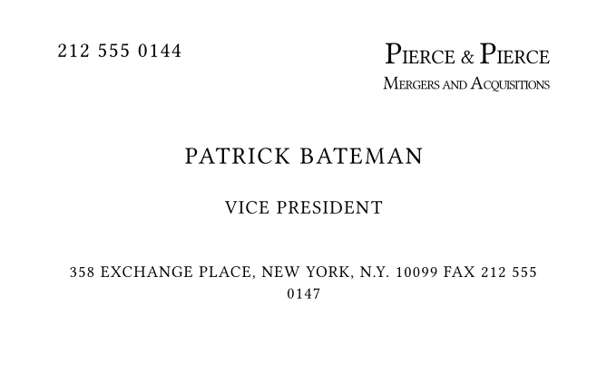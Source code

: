 #set page(
  width: 85mm,
  height: 55mm,
  margin: (x: 8mm, y: 6mm)
)

#set text(
  font: "Copperplate Gothic",
  size: 8pt,
  fill: black,
  tracking: 0.5pt
)

#let business-card = {
  // Top section
  grid(
    columns: (1fr, 1fr),
    gutter: 0pt,
    
    align(left, text(size: 8.5pt, "212 555 0144")),
    
    align(right, {
      box({
        text(size: 12.5pt, tracking: -0.0pt, "P")
        text(size: 8pt, tracking: 0pt, "IERCE & ")
        text(size: 12.5pt, tracking: -0.0pt, "P")
        text(size: 8pt, tracking: 0pt, "IERCE")
      })
      linebreak()
      box({
        text(size: 7.5pt, tracking: -0.1pt, "M")
        text(size: 5pt, tracking: -0.20pt, "ERGERS AND ")
        text(size: 7.5pt, tracking: -0.0pt, "A")
        text(size: 5pt, tracking: -0.3pt, "CQUISITIONS")
      })
    })
  )
  
  // Adjusted vertical spacing
  v(12pt)
  
  // Center section with adjusted sizes
  align(center, {
    text(size: 9.5pt, tracking: 0.8pt, "PATRICK BATEMAN")
    v(3.5pt)
    text(size: 7.5pt, tracking: 0.5pt, "VICE PRESIDENT")
  })
  
  // Adjusted spacing
  v(12pt)
  
  // Bottom section with slightly larger text
  align(center, {
    text(
      size: 6.5pt,
      tracking: 0.4pt,
      "358 EXCHANGE PLACE, NEW YORK, N.Y. 10099 FAX 212 555 0147"
    )
  })
}

#business-card